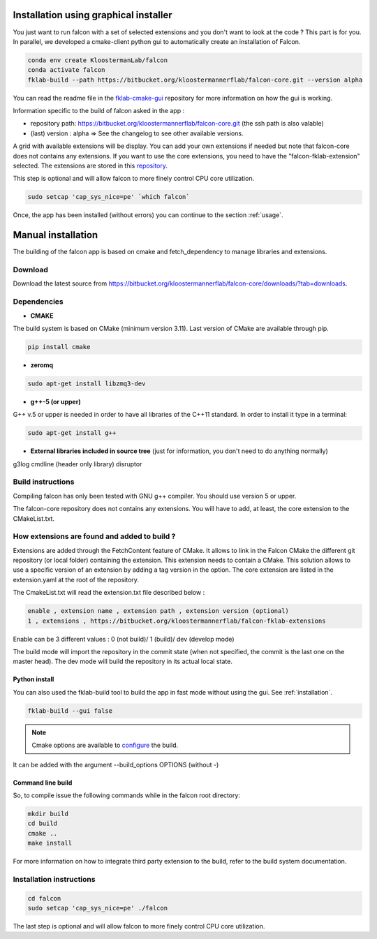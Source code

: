 .. _installation:

Installation using graphical installer
======================================

You just want to run falcon with a set of selected extensions and you don't want to look at the code ? This part is for you.
In parallel, we developed a cmake-client python gui to automatically create an installation of Falcon.


.. code-block:: console

    conda env create KloostermanLab/falcon
    conda activate falcon
    fklab-build --path https://bitbucket.org/kloostermannerflab/falcon-core.git --version alpha

You can read the readme file in the `fklab-cmake-gui <https://bitbucket.org/kloostermannerflab/fklab-cmake-gui/src/master/>`_ repository for more information on how the gui is working.

Information specific to the build of falcon asked in the app :

- repository path: https://bitbucket.org/kloostermannerflab/falcon-core.git (the ssh path is also valable)
- (last) version : alpha   => See the changelog to see other available versions.

A grid with available extensions will be display. You can add your own extensions if needed but note that falcon-core does
not contains any extensions. If you want to use the core extensions, you need to have the "falcon-fklab-extension" selected.
The extensions are stored in this `repository <https://bitbucket.org/kloostermannerflab/falcon-fklab-extensions>`_.

This step is optional and will allow falcon to more finely control CPU core utilization.

.. code-block:: console

    sudo setcap 'cap_sys_nice=pe' `which falcon`

Once, the app has been installed (without errors) you can continue to the section :ref:`usage`.

Manual installation
===================

The building of the falcon app is based on cmake and fetch_dependency to manage libraries and extensions.

Download
--------

Download the latest source from https://bitbucket.org/kloostermannerflab/falcon-core/downloads/?tab=downloads.

Dependencies
------------

- **CMAKE**

The build system is based on CMake (minimum version 3.11).
Last version of CMake are available through pip.

.. code-block:: console

    pip install cmake

- **zeromq**

.. code-block:: console

    sudo apt-get install libzmq3-dev

- **g++-5 (or upper)**

G++ v.5 or upper is needed in order to have all libraries of the C++11 standard.
In order to install it type in a terminal:

.. code-block:: console

    sudo apt-get install g++


- **External libraries included in source tree** (just for information, you don't need to do anything normally)

g3log
cmdline (header only library)
disruptor

Build instructions
------------------

Compiling falcon has only been tested with GNU g++ compiler. You should use version 5 or upper.

The falcon-core repository does not contains any extensions. You will have to add, at least, the core extension to the CMakeList.txt.

How extensions are found and added to build ?
---------------------------------------------

Extensions are added through the FetchContent feature of CMake. It allows to link in the Falcon CMake
the different git repository (or local folder) containing the extension. This extension needs to contain
a CMake.
This solution allows to use a specific version of an extension by adding a tag version in the option.
The core extension are listed in the extension.yaml at the root of the repository.

The CmakeList.txt will read the extension.txt file described below :

.. code-block::

    enable , extension name , extension path , extension version (optional)
    1 , extensions , https://bitbucket.org/kloostermannerflab/falcon-fklab-extensions

Enable can be 3 different values : 0 (not build)/ 1 (build)/ dev (develop mode)

The build mode will import the repository in the commit state (when not specified, the commit is the last one on the master head).
The dev mode will build the repository in its actual local state.


Python install
..............

You can also used the fklab-build tool to build the app in fast mode without using the gui. See :ref:`installation`.

.. code-block::

    fklab-build --gui false

.. note:: Cmake options are available to `configure <https://cmake.org/cmake/help/latest/manual/cmake.1.html>`_ the build.
It can be added with the argument --build_options OPTIONS (without -)

Command line build
..................

So, to compile issue the following commands while in the falcon root directory:

.. code-block:: console

    mkdir build
    cd build
    cmake ..
    make install

For more information on how to integrate third party extension to the build, refer to the build system documentation.


Installation instructions
-------------------------

.. code-block:: console

    cd falcon
    sudo setcap 'cap_sys_nice=pe' ./falcon

The last step is optional and will allow falcon to more finely control CPU core utilization.